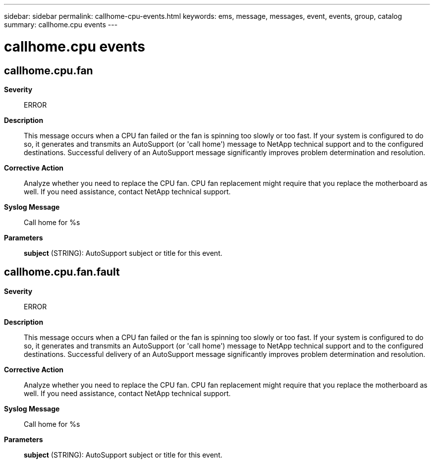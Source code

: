 ---
sidebar: sidebar
permalink: callhome-cpu-events.html
keywords: ems, message, messages, event, events, group, catalog
summary: callhome.cpu events
---

= callhome.cpu events
:toclevels: 1
:hardbreaks:
:nofooter:
:icons: font
:linkattrs:
:imagesdir: ./media/

== callhome.cpu.fan
*Severity*::
ERROR
*Description*::
This message occurs when a CPU fan failed or the fan is spinning too slowly or too fast. If your system is configured to do so, it generates and transmits an AutoSupport (or 'call home') message to NetApp technical support and to the configured destinations. Successful delivery of an AutoSupport message significantly improves problem determination and resolution.
*Corrective Action*::
Analyze whether you need to replace the CPU fan. CPU fan replacement might require that you replace the motherboard as well. If you need assistance, contact NetApp technical support.
*Syslog Message*::
Call home for %s
*Parameters*::
*subject* (STRING): AutoSupport subject or title for this event.

== callhome.cpu.fan.fault
*Severity*::
ERROR
*Description*::
This message occurs when a CPU fan failed or the fan is spinning too slowly or too fast. If your system is configured to do so, it generates and transmits an AutoSupport (or 'call home') message to NetApp technical support and to the configured destinations. Successful delivery of an AutoSupport message significantly improves problem determination and resolution.
*Corrective Action*::
Analyze whether you need to replace the CPU fan. CPU fan replacement might require that you replace the motherboard as well. If you need assistance, contact NetApp technical support.
*Syslog Message*::
Call home for %s
*Parameters*::
*subject* (STRING): AutoSupport subject or title for this event.

